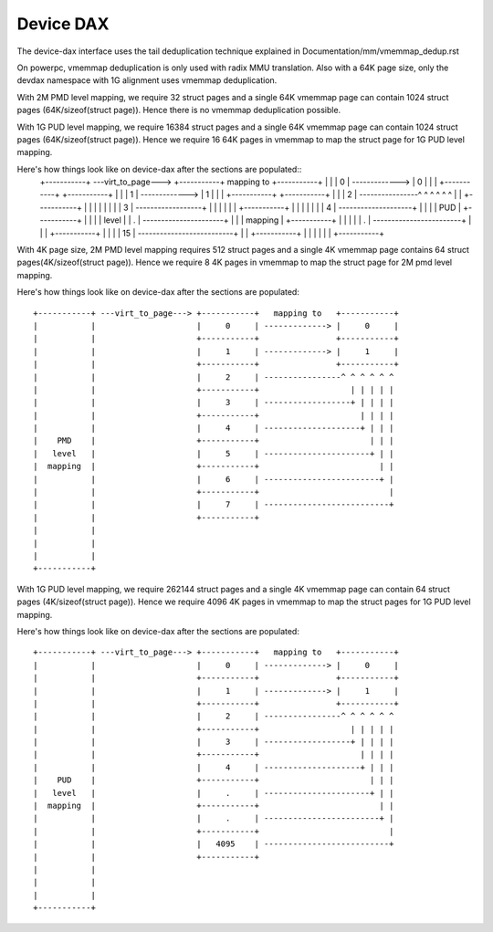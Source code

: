 .. SPDX-License-Identifier: GPL-2.0

==========
Device DAX
==========

The device-dax interface uses the tail deduplication technique explained in
Documentation/mm/vmemmap_dedup.rst

On powerpc, vmemmap deduplication is only used with radix MMU translation. Also
with a 64K page size, only the devdax namespace with 1G alignment uses vmemmap
deduplication.

With 2M PMD level mapping, we require 32 struct pages and a single 64K vmemmap
page can contain 1024 struct pages (64K/sizeof(struct page)). Hence there is no
vmemmap deduplication possible.

With 1G PUD level mapping, we require 16384 struct pages and a single 64K
vmemmap page can contain 1024 struct pages (64K/sizeof(struct page)). Hence we
require 16 64K pages in vmemmap to map the struct page for 1G PUD level mapping.

Here's how things look like on device-dax after the sections are populated::
 +-----------+ ---virt_to_page---> +-----------+   mapping to   +-----------+
 |           |                     |     0     | -------------> |     0     |
 |           |                     +-----------+                +-----------+
 |           |                     |     1     | -------------> |     1     |
 |           |                     +-----------+                +-----------+
 |           |                     |     2     | ----------------^ ^ ^ ^ ^ ^
 |           |                     +-----------+                   | | | | |
 |           |                     |     3     | ------------------+ | | | |
 |           |                     +-----------+                     | | | |
 |           |                     |     4     | --------------------+ | | |
 |    PUD    |                     +-----------+                       | | |
 |   level   |                     |     .     | ----------------------+ | |
 |  mapping  |                     +-----------+                         | |
 |           |                     |     .     | ------------------------+ |
 |           |                     +-----------+                           |
 |           |                     |     15    | --------------------------+
 |           |                     +-----------+
 |           |
 |           |
 |           |
 +-----------+


With 4K page size, 2M PMD level mapping requires 512 struct pages and a single
4K vmemmap page contains 64 struct pages(4K/sizeof(struct page)). Hence we
require 8 4K pages in vmemmap to map the struct page for 2M pmd level mapping.

Here's how things look like on device-dax after the sections are populated::

 +-----------+ ---virt_to_page---> +-----------+   mapping to   +-----------+
 |           |                     |     0     | -------------> |     0     |
 |           |                     +-----------+                +-----------+
 |           |                     |     1     | -------------> |     1     |
 |           |                     +-----------+                +-----------+
 |           |                     |     2     | ----------------^ ^ ^ ^ ^ ^
 |           |                     +-----------+                   | | | | |
 |           |                     |     3     | ------------------+ | | | |
 |           |                     +-----------+                     | | | |
 |           |                     |     4     | --------------------+ | | |
 |    PMD    |                     +-----------+                       | | |
 |   level   |                     |     5     | ----------------------+ | |
 |  mapping  |                     +-----------+                         | |
 |           |                     |     6     | ------------------------+ |
 |           |                     +-----------+                           |
 |           |                     |     7     | --------------------------+
 |           |                     +-----------+
 |           |
 |           |
 |           |
 +-----------+

With 1G PUD level mapping, we require 262144 struct pages and a single 4K
vmemmap page can contain 64 struct pages (4K/sizeof(struct page)). Hence we
require 4096 4K pages in vmemmap to map the struct pages for 1G PUD level
mapping.

Here's how things look like on device-dax after the sections are populated::

 +-----------+ ---virt_to_page---> +-----------+   mapping to   +-----------+
 |           |                     |     0     | -------------> |     0     |
 |           |                     +-----------+                +-----------+
 |           |                     |     1     | -------------> |     1     |
 |           |                     +-----------+                +-----------+
 |           |                     |     2     | ----------------^ ^ ^ ^ ^ ^
 |           |                     +-----------+                   | | | | |
 |           |                     |     3     | ------------------+ | | | |
 |           |                     +-----------+                     | | | |
 |           |                     |     4     | --------------------+ | | |
 |    PUD    |                     +-----------+                       | | |
 |   level   |                     |     .     | ----------------------+ | |
 |  mapping  |                     +-----------+                         | |
 |           |                     |     .     | ------------------------+ |
 |           |                     +-----------+                           |
 |           |                     |   4095    | --------------------------+
 |           |                     +-----------+
 |           |
 |           |
 |           |
 +-----------+
